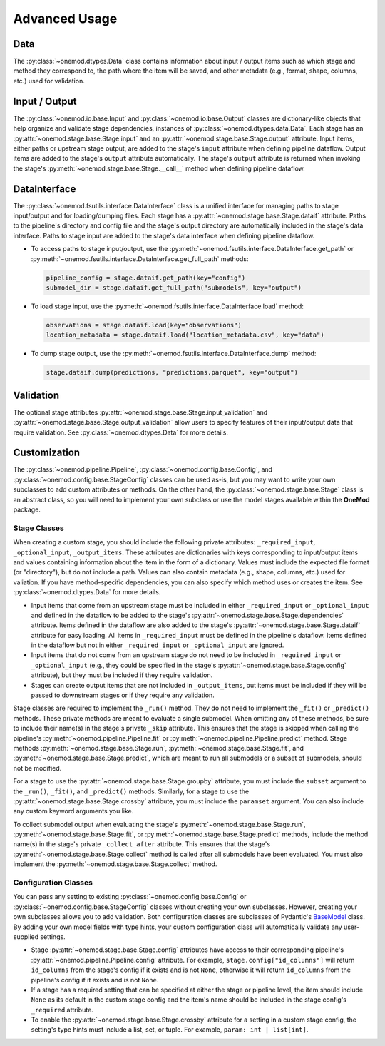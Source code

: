 Advanced Usage
==============

Data
----
The :py:class:`~onemod.dtypes.Data` class contains information about input /
output items such as which stage and method they correspond to, the path where
the item will be saved, and other metadata (e.g., format, shape, columns, etc.)
used for validation.

Input / Output
--------------
The :py:class:`~onemod.io.base.Input` and :py:class:`~onemod.io.base.Output`
classes are dictionary-like objects that help organize and validate stage
dependencies, instances of :py:class:`~onemod.dtypes.data.Data`. Each stage has
an :py:attr:`~onemod.stage.base.Stage.input` and an
:py:attr:`~onemod.stage.base.Stage.output` attribute. Input items, either paths
or upstream stage output, are added to the stage's ``input`` attribute when
defining pipeline dataflow. Output items are added to the stage's ``output``
attribute automatically. The stage's ``output`` attribute is returned when
invoking the stage's :py:meth:`~onemod.stage.base.Stage.__call__` method when
defining pipeline dataflow.

DataInterface
-------------
The :py:class:`~onemod.fsutils.interface.DataInterface` class is a unified
interface for managing paths to stage input/output and for loading/dumping
files. Each stage has a :py:attr:`~onemod.stage.base.Stage.dataif` attribute.
Paths to the pipeline's directory and config file and the stage's output
directory are automatically included in the stage's data interface. Paths to
stage input are added to the stage's data interface when defining pipeline
dataflow.

* To access paths to stage input/output, use the
  :py:meth:`~onemod.fsutils.interface.DataInterface.get_path` or
  :py:meth:`~onemod.fsutils.interface.DataInterface.get_full_path`
  methods:

  .. code-block:: python

     pipeline_config = stage.dataif.get_path(key="config")
     submodel_dir = stage.dataif.get_full_path("submodels", key="output")

* To load stage input, use the
  :py:meth:`~onemod.fsutils.interface.DataInterface.load` method:

  .. code-block:: python

     observations = stage.dataif.load(key="observations")
     location_metadata = stage.dataif.load("location_metadata.csv", key="data")

* To dump stage output, use the
  :py:meth:`~onemod.fsutils.interface.DataInterface.dump` method:

  .. code-block:: python

     stage.dataif.dump(predictions, "predictions.parquet", key="output")

Validation
----------
The optional stage attributes
:py:attr:`~onemod.stage.base.Stage.input_validation` and
:py:attr:`~onemod.stage.base.Stage.output_validation` allow users to specify
features of their input/output data that require validation. See
:py:class:`~onemod.dtypes.Data` for more details.

Customization
-------------
The :py:class:`~onemod.pipeline.Pipeline`,
:py:class:`~onemod.config.base.Config`, and
:py:class:`~onemod.config.base.StageConfig` classes can be used as-is, but you
may want to write your own subclasses to add custom attributes or methods. On
the other hand, the :py:class:`~onemod.stage.base.Stage` class is an abstract
class, so you will need to implement your own subclass or use the model stages
available within the **OneMod** package.

Stage Classes
^^^^^^^^^^^^^
When creating a custom stage, you should include the following private
attributes: ``_required_input``, ``_optional_input``, ``_output_items``. These
attributes are dictionaries with keys corresponding to input/output items and
values containing information about the item in the form of a dictionary. Values
must include the expected file format (or "directory"), but do not include a
path. Values can also contain metadata (e.g., shape, columns, etc.) used for
valiation. If you have method-specific dependencies, you can also specify which
method uses or creates the item. See :py:class:`~onemod.dtypes.Data` for more
details.

* Input items that come from an upstream stage must be included in either
  ``_required_input`` or ``_optional_input`` and defined in the dataflow to be
  added to the stage's :py:attr:`~onemod.stage.base.Stage.dependencies`
  attribute. Items defined in the dataflow are also added to the stage's
  :py:attr:`~onemod.stage.base.Stage.dataif` attribute for easy loading. All
  items in ``_required_input`` must be defined in the pipeline's dataflow. Items
  defined in the dataflow but not in either ``_required_input`` or
  ``_optional_input`` are ignored.
* Input items that do not come from an upstream stage do not need to be included
  in ``_required_input`` or ``_optional_input`` (e.g., they could be specified
  in the stage's :py:attr:`~onemod.stage.base.Stage.config` attribute), but they
  must be included if they require validation.
* Stages can create output items that are not included in ``_output_items``,
  but items must be included if they will be passed to downstream stages or if
  they require any validation.

Stage classes are required to implement the ``_run()`` method. They do not need
to implement the ``_fit()`` or ``_predict()`` methods. These private methods are
meant to evaluate a single submodel. When omitting any of these methods, be sure
to include their name(s) in the stage's private ``_skip`` attribute. This
ensures that the stage is skipped when calling the pipeline's
:py:meth:`~onemod.pipeline.Pipeline.fit` or
:py:meth:`~onemod.pipeline.Pipeline.predict` method. Stage methods
:py:meth:`~onemod.stage.base.Stage.run`,
:py:meth:`~onemod.stage.base.Stage.fit`, and
:py:meth:`~onemod.stage.base.Stage.predict`, which are meant to run all
submodels or a subset of submodels, should not be modified.

For a stage to use the :py:attr:`~onemod.stage.base.Stage.groupby` attribute,
you must include the ``subset`` argument to the ``_run()``, ``_fit()``, and
``_predict()`` methods. Similarly, for a stage to use the
:py:attr:`~onemod.stage.base.Stage.crossby` attribute, you must include the
``paramset`` argument. You can also include any custom keyword arguments you
like.

To collect submodel output when evaluating the stage's
:py:meth:`~onemod.stage.base.Stage.run`,
:py:meth:`~onemod.stage.base.Stage.fit`, or
:py:meth:`~onemod.stage.base.Stage.predict` methods, include the method name(s)
in the stage's private ``_collect_after`` attribute. This ensures that the
stage's :py:meth:`~onemod.stage.base.Stage.collect` method is called after all
submodels have been evaluated. You must also implement the
:py:meth:`~onemod.stage.base.Stage.collect` method.

Configuration Classes
^^^^^^^^^^^^^^^^^^^^^
You can pass any setting to existing :py:class:`~onemod.config.base.Config` or
:py:class:`~onemod.config.base.StageConfig` classes without creating your own
subclasses. However, creating your own subclasses allows you to add validation.
Both configuration classes are subclasses of Pydantic's
`BaseModel <https://docs.pydantic.dev/latest/api/base_model/>`_ class. By adding
your own model fields with type hints, your custom configuration class will
automatically validate any user-supplied settings.

* Stage :py:attr:`~onemod.stage.base.Stage.config` attributes have access to
  their corresponding pipeline's :py:attr:`~onemod.pipeline.Pipeline.config`
  attribute. For example, ``stage.config["id_columns"]`` will return
  ``id_columns`` from the stage's config if it exists and is not ``None``,
  otherwise it will return ``id_columns`` from the pipeline's config if it
  exists and is not ``None``.
* If a stage has a required setting that can be specified at either the stage or
  pipeline level, the item should include ``None`` as its default in the custom
  stage config and the item's name should be included in the stage config's
  ``_required`` attribute.
* To enable the :py:attr:`~onemod.stage.base.Stage.crossby` attribute for a
  setting in a custom stage config, the setting's type hints must include a
  list, set, or tuple. For example, ``param: int | list[int]``.
